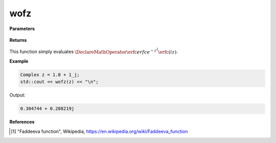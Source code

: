 
wofz
=====

.. cpp:function:: constexpr Complex wofz(const Complex& z) noexcept

   Evaluates the Faddeeva function [1]_ for a complex input.

**Parameters**

    .. cpp:var:: const Complex& z

        A complex number. 

**Returns**

    .. cpp:type:: Complex

        A complex number. 

This function simply evaluates :math:`\DeclareMathOperator\erfc{erfc} e^{-z^2}\erfc(iz)`. 


**Example**

.. code-block:: cpp

   Complex z = 1.0 + 1_j;
   std::cout << wofz(z) << "\n";

Output:

.. code-block:: cpp

   0.304744 + 0.208219j

**References**

.. [1] "Faddeeva function", Wikipedia,
        https://en.wikipedia.org/wiki/Faddeeva_function